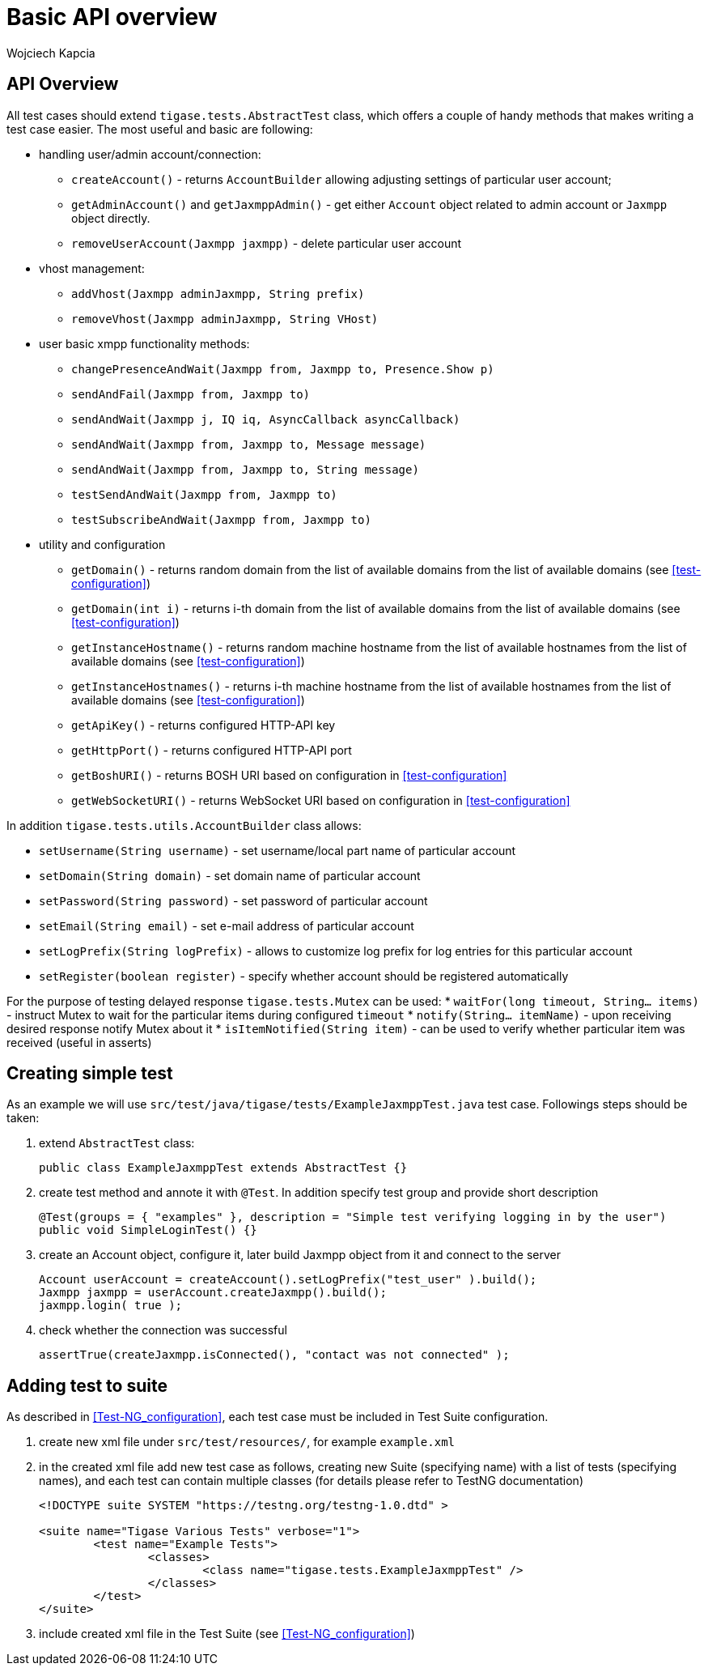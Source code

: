 [[Basic_API_overview]]
= Basic API overview
:author: Wojciech Kapcia
:date: 2017-05-31 13:28


== API Overview

All test cases should extend `tigase.tests.AbstractTest` class, which offers a couple of handy methods that makes writing a test case easier. The most useful and basic are following:

* handling user/admin account/connection:
** `createAccount()` - returns `AccountBuilder` allowing adjusting settings of particular user account;
** `getAdminAccount()` and `getJaxmppAdmin()` - get either `Account` object related to admin account or `Jaxmpp` object directly.
** `removeUserAccount(Jaxmpp jaxmpp)` - delete particular user account
* vhost management:
** `addVhost(Jaxmpp adminJaxmpp, String prefix)`
** `removeVhost(Jaxmpp adminJaxmpp, String VHost)`
* user basic xmpp functionality methods:
** `changePresenceAndWait(Jaxmpp from, Jaxmpp to, Presence.Show p)`
** `sendAndFail(Jaxmpp from, Jaxmpp to)`
** `sendAndWait(Jaxmpp j, IQ iq, AsyncCallback asyncCallback)`
** `sendAndWait(Jaxmpp from, Jaxmpp to, Message message)`
** `sendAndWait(Jaxmpp from, Jaxmpp to, String message)`
** `testSendAndWait(Jaxmpp from, Jaxmpp to)`
** `testSubscribeAndWait(Jaxmpp from, Jaxmpp to)`
* utility and configuration
** `getDomain()` - returns random domain from the list of available domains from the list of available domains (see <<test-configuration>>)
** `getDomain(int i)` - returns i-th domain from the list of available domains from the list of available domains (see <<test-configuration>>)
** `getInstanceHostname()` - returns random machine hostname from the list of available hostnames from the list of available domains (see <<test-configuration>>)
** `getInstanceHostnames()` - returns i-th machine hostname from the list of available hostnames from the list of available domains (see <<test-configuration>>)
** `getApiKey()` - returns configured HTTP-API key
** `getHttpPort()` - returns configured HTTP-API port
** `getBoshURI()` - returns BOSH URI based on configuration in <<test-configuration>>
** `getWebSocketURI()` - returns WebSocket URI based on configuration in <<test-configuration>>

In addition `tigase.tests.utils.AccountBuilder` class allows:

* `setUsername(String username)` - set username/local part name of particular account
* `setDomain(String domain)` - set domain name of particular account
* `setPassword(String password)` - set password of particular account
* `setEmail(String email)` - set e-mail address of particular account
* `setLogPrefix(String logPrefix)` - allows to customize log prefix for log entries for this particular account
* `setRegister(boolean register)` - specify whether account should be registered automatically

For the purpose of testing delayed response `tigase.tests.Mutex` can be used:
* `waitFor(long timeout, String... items)` - instruct Mutex to wait for the particular items during configured `timeout`
* `notify(String... itemName)` - upon receiving desired response notify Mutex about it
* `isItemNotified(String item)` - can be used to verify whether particular item was received (useful in asserts)

== Creating simple test

As an example we will use `src/test/java/tigase/tests/ExampleJaxmppTest.java` test case. Followings steps should be taken:

. extend `AbstractTest` class:
+
[source,java]
------------------------------------
public class ExampleJaxmppTest extends AbstractTest {}
------------------------------------
. create test method and annote it with `@Test`. In addition specify test group and provide short description
+
[source,java]
------------------------------------
@Test(groups = { "examples" }, description = "Simple test verifying logging in by the user")
public void SimpleLoginTest() {}
------------------------------------
. create an Account object, configure it, later build Jaxmpp object from it and connect to the server
+
[source,java]
------------------------------------
Account userAccount = createAccount().setLogPrefix("test_user" ).build();
Jaxmpp jaxmpp = userAccount.createJaxmpp().build();
jaxmpp.login( true );
------------------------------------
. check whether the connection was successful
+
[source,java]
------------------------------------
assertTrue(createJaxmpp.isConnected(), "contact was not connected" );
------------------------------------

== Adding test to suite

As described in <<Test-NG_configuration>>, each test case must be included in Test Suite configuration.

. create new xml file under `src/test/resources/`, for example `example.xml`
. in the created xml file add new test case as follows, creating new Suite (specifying name) with a list of tests (specifying names), and each test can contain multiple classes (for details please refer to TestNG documentation)
+
[source,xml]
------------------------------------
<!DOCTYPE suite SYSTEM "https://testng.org/testng-1.0.dtd" >

<suite name="Tigase Various Tests" verbose="1">
	<test name="Example Tests">
		<classes>
			<class name="tigase.tests.ExampleJaxmppTest" />
		</classes>
	</test>
</suite>

------------------------------------
. include created xml file in the Test Suite (see <<Test-NG_configuration>>)